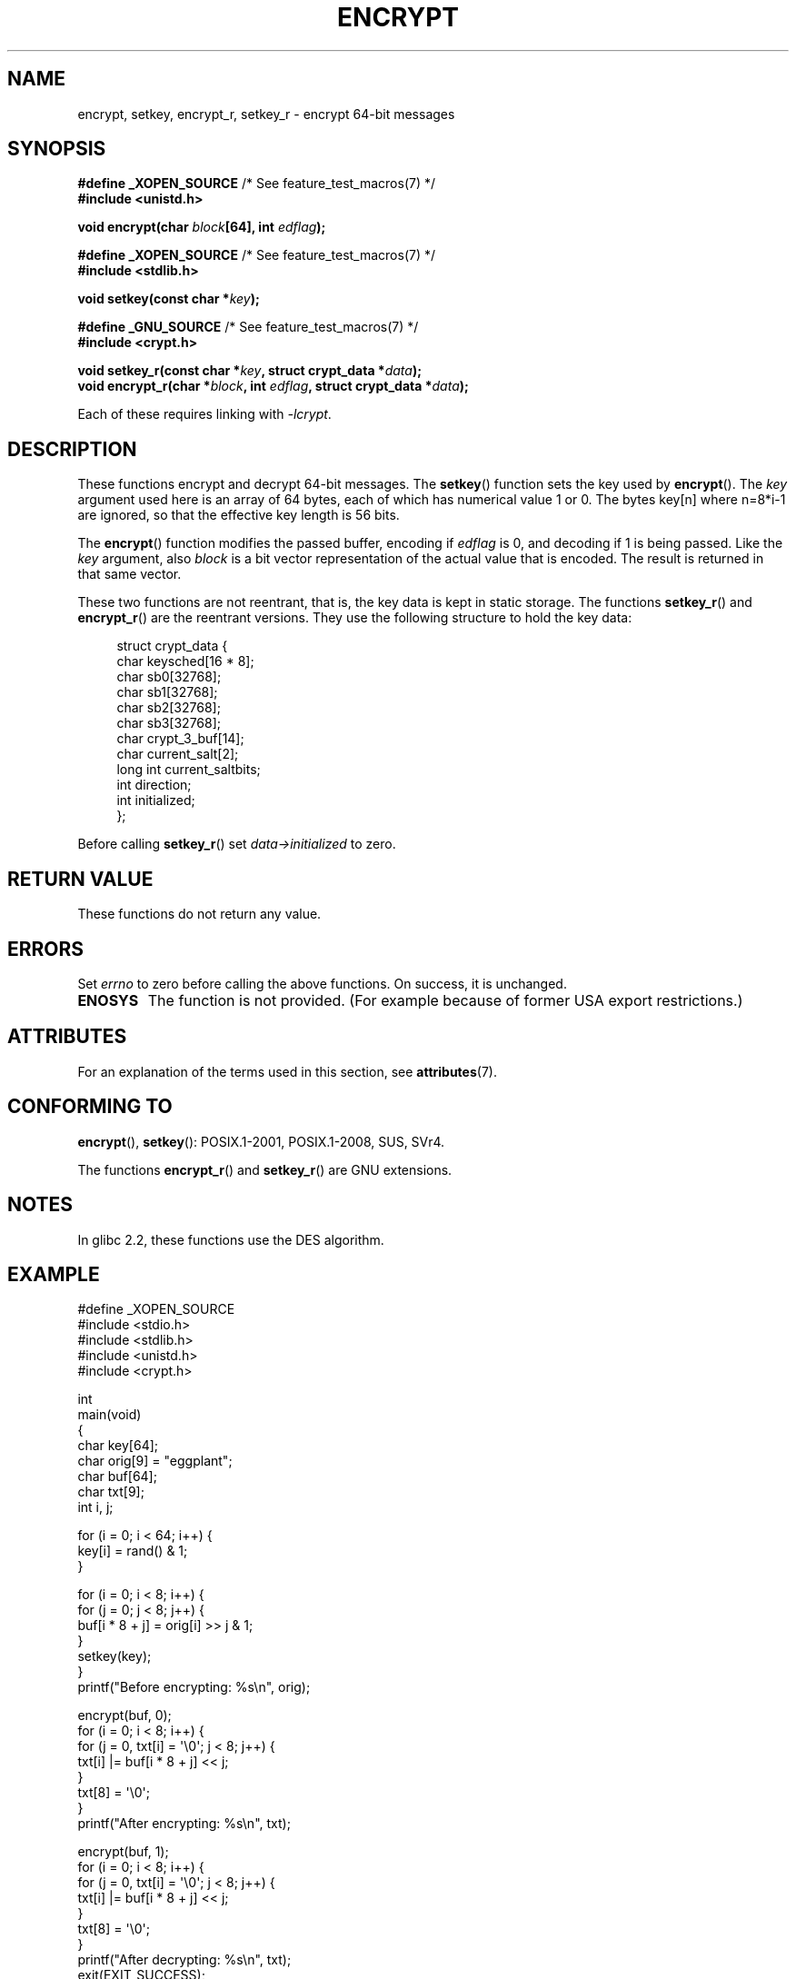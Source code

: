 .\" Copyright 2000 Nicolás Lichtmaier <nick@debian.org>
.\" Created 2000-07-22 00:52-0300
.\"
.\" %%%LICENSE_START(GPLv2+_DOC_FULL)
.\" This is free documentation; you can redistribute it and/or
.\" modify it under the terms of the GNU General Public License as
.\" published by the Free Software Foundation; either version 2 of
.\" the License, or (at your option) any later version.
.\"
.\" The GNU General Public License's references to "object code"
.\" and "executables" are to be interpreted as the output of any
.\" document formatting or typesetting system, including
.\" intermediate and printed output.
.\"
.\" This manual is distributed in the hope that it will be useful,
.\" but WITHOUT ANY WARRANTY; without even the implied warranty of
.\" MERCHANTABILITY or FITNESS FOR A PARTICULAR PURPOSE.  See the
.\" GNU General Public License for more details.
.\"
.\" You should have received a copy of the GNU General Public
.\" License along with this manual; if not, see
.\" <http://www.gnu.org/licenses/>.
.\" %%%LICENSE_END
.\"
.\" Modified 2002-07-23 19:21:35 CEST 2002 Walter Harms
.\" <walter.harms@informatik.uni-oldenburg.de>
.\"
.\" Modified 2003-04-04, aeb
.\"
.TH ENCRYPT 3 2015-08-08 "" "Linux Programmer's Manual"
.SH NAME
encrypt, setkey, encrypt_r, setkey_r \- encrypt 64-bit messages
.SH SYNOPSIS
.BR "#define _XOPEN_SOURCE" "       /* See feature_test_macros(7) */"
.br
.B #include <unistd.h>
.sp
.BI "void encrypt(char " block "[64], int " edflag );
.sp
.BR "#define _XOPEN_SOURCE" "       /* See feature_test_macros(7) */"
.br
.B #include <stdlib.h>
.sp
.BI "void setkey(const char *" key );
.sp
.BR "#define _GNU_SOURCE" "         /* See feature_test_macros(7) */"
.br
.B "#include <crypt.h>"
.sp
.BI "void setkey_r(const char *" key ", struct crypt_data *" data );
.br
.BI "void encrypt_r(char *" block ", int " edflag \
", struct crypt_data *" data );
.sp
Each of these requires linking with \fI\-lcrypt\fP.
.SH DESCRIPTION
These functions encrypt and decrypt 64-bit messages.
The
.BR setkey ()
function sets the key used by
.BR encrypt ().
The
.I key
argument used here is an array of 64 bytes, each of which has
numerical value 1 or 0.
The bytes key[n] where n=8*i-1 are ignored,
so that the effective key length is 56 bits.
.PP
The
.BR encrypt ()
function modifies the passed buffer, encoding if
.I edflag
is 0, and decoding if 1 is being passed.
Like the
.I key
argument, also
.I block
is a bit vector representation of the actual value that is encoded.
The result is returned in that same vector.
.PP
These two functions are not reentrant, that is, the key data is
kept in static storage.
The functions
.BR setkey_r ()
and
.BR encrypt_r ()
are the reentrant versions.
They use the following
structure to hold the key data:
.in +4n
.nf

struct crypt_data {
    char     keysched[16 * 8];
    char     sb0[32768];
    char     sb1[32768];
    char     sb2[32768];
    char     sb3[32768];
    char     crypt_3_buf[14];
    char     current_salt[2];
    long int current_saltbits;
    int      direction;
    int      initialized;
};
.fi
.in
.PP
Before calling
.BR setkey_r ()
set
.I data\->initialized
to zero.
.SH RETURN VALUE
These functions do not return any value.
.SH ERRORS
Set
.I errno
to zero before calling the above functions.
On success, it is unchanged.
.TP
.B ENOSYS
The function is not provided.
(For example because of former USA export restrictions.)
.SH ATTRIBUTES
For an explanation of the terms used in this section, see
.BR attributes (7).
.TS
allbox;
lbw23 lb lb
l l l.
Interface	Attribute	Value
T{
.BR encrypt (),
.BR setkey ()
T}	Thread safety	MT-Unsafe race:crypt
T{
.BR encrypt_r (),
.BR setkey_r ()
T}	Thread safety	MT-Safe
.TE
.SH CONFORMING TO
.BR encrypt (),
.BR setkey ():
POSIX.1-2001, POSIX.1-2008, SUS, SVr4.

The functions
.BR encrypt_r ()
and
.BR setkey_r ()
are GNU extensions.
.SH NOTES
In glibc 2.2, these functions use the DES algorithm.
.SH EXAMPLE
.nf
#define _XOPEN_SOURCE
#include <stdio.h>
#include <stdlib.h>
#include <unistd.h>
#include <crypt.h>

int
main(void)
{
    char key[64];
    char orig[9] = "eggplant";
    char buf[64];
    char txt[9];
    int i, j;

    for (i = 0; i < 64; i++) {
        key[i] = rand() & 1;
    }

    for (i = 0; i < 8; i++) {
        for (j = 0; j < 8; j++) {
            buf[i * 8 + j] = orig[i] >> j & 1;
        }
        setkey(key);
    }
    printf("Before encrypting: %s\\n", orig);

    encrypt(buf, 0);
    for (i = 0; i < 8; i++) {
        for (j = 0, txt[i] = \(aq\\0\(aq; j < 8; j++) {
            txt[i] |= buf[i * 8 + j] << j;
        }
        txt[8] = \(aq\\0\(aq;
    }
    printf("After encrypting:  %s\\n", txt);

    encrypt(buf, 1);
    for (i = 0; i < 8; i++) {
        for (j = 0, txt[i] = \(aq\\0\(aq; j < 8; j++) {
            txt[i] |= buf[i * 8 + j] << j;
        }
        txt[8] = \(aq\\0\(aq;
    }
    printf("After decrypting:  %s\\n", txt);
    exit(EXIT_SUCCESS);
}
.fi
.SH SEE ALSO
.BR cbc_crypt (3),
.BR crypt (3),
.BR ecb_crypt (3),
.\" .BR fcrypt (3)
.SH COLOPHON
This page is part of release 4.02 of the Linux
.I man-pages
project.
A description of the project,
information about reporting bugs,
and the latest version of this page,
can be found at
\%http://www.kernel.org/doc/man\-pages/.
